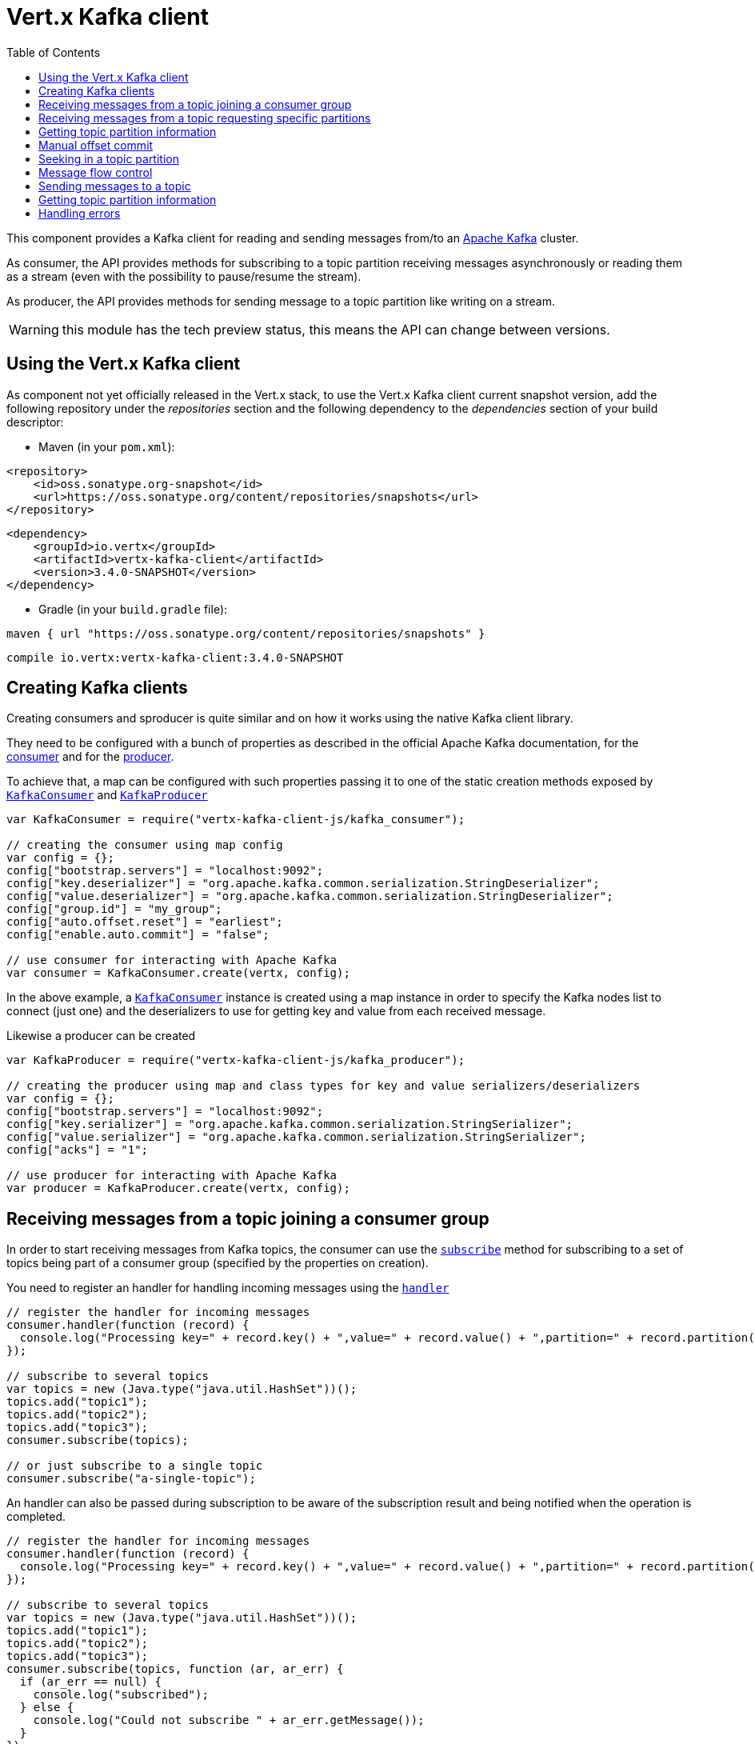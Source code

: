 = Vert.x Kafka client
:toc: left
:lang: js
:js: js

This component provides a Kafka client for reading and sending messages from/to an link:https://kafka.apache.org/[Apache Kafka] cluster.

As consumer, the API provides methods for subscribing to a topic partition receiving
messages asynchronously or reading them as a stream (even with the possibility to pause/resume the stream).

As producer, the API provides methods for sending message to a topic partition like writing on a stream.

WARNING: this module has the tech preview status, this means the API can change between versions.

== Using the Vert.x Kafka client

As component not yet officially released in the Vert.x stack, to use the Vert.x Kafka client current snapshot version,
add the following repository under the _repositories_ section and the following dependency to the _dependencies_ section
of your build descriptor:

* Maven (in your `pom.xml`):

[source,xml,subs="+attributes"]
----
<repository>
    <id>oss.sonatype.org-snapshot</id>
    <url>https://oss.sonatype.org/content/repositories/snapshots</url>
</repository>
----

[source,xml,subs="+attributes"]
----
<dependency>
    <groupId>io.vertx</groupId>
    <artifactId>vertx-kafka-client</artifactId>
    <version>3.4.0-SNAPSHOT</version>
</dependency>
----

* Gradle (in your `build.gradle` file):

[source,groovy,subs="+attributes"]
----
maven { url "https://oss.sonatype.org/content/repositories/snapshots" }
----

[source,groovy,subs="+attributes"]
----
compile io.vertx:vertx-kafka-client:3.4.0-SNAPSHOT
----

== Creating Kafka clients

Creating consumers and sproducer is quite similar and on how it works using the native Kafka client library.

They need to be configured with a bunch of properties as described in the official
Apache Kafka documentation, for the link:https://kafka.apache.org/documentation/#newconsumerconfigs[consumer] and
for the link:https://kafka.apache.org/documentation/#producerconfigs[producer].

To achieve that, a map can be configured with such properties passing it to one of the
static creation methods exposed by `link:../../jsdoc/module-vertx-kafka-client-js_kafka_consumer-KafkaConsumer.html[KafkaConsumer]` and
`link:../../jsdoc/module-vertx-kafka-client-js_kafka_producer-KafkaProducer.html[KafkaProducer]`

[source,js]
----
var KafkaConsumer = require("vertx-kafka-client-js/kafka_consumer");

// creating the consumer using map config
var config = {};
config["bootstrap.servers"] = "localhost:9092";
config["key.deserializer"] = "org.apache.kafka.common.serialization.StringDeserializer";
config["value.deserializer"] = "org.apache.kafka.common.serialization.StringDeserializer";
config["group.id"] = "my_group";
config["auto.offset.reset"] = "earliest";
config["enable.auto.commit"] = "false";

// use consumer for interacting with Apache Kafka
var consumer = KafkaConsumer.create(vertx, config);

----

In the above example, a `link:../../jsdoc/module-vertx-kafka-client-js_kafka_consumer-KafkaConsumer.html[KafkaConsumer]` instance is created using
a map instance in order to specify the Kafka nodes list to connect (just one) and
the deserializers to use for getting key and value from each received message.

Likewise a producer can be created

[source,js]
----
var KafkaProducer = require("vertx-kafka-client-js/kafka_producer");

// creating the producer using map and class types for key and value serializers/deserializers
var config = {};
config["bootstrap.servers"] = "localhost:9092";
config["key.serializer"] = "org.apache.kafka.common.serialization.StringSerializer";
config["value.serializer"] = "org.apache.kafka.common.serialization.StringSerializer";
config["acks"] = "1";

// use producer for interacting with Apache Kafka
var producer = KafkaProducer.create(vertx, config);

----

ifdef::java,groovy,kotlin[]
Another way is to use a `Properties` instance instead of the map.

[source,js]
----
var KafkaConsumer = require("vertx-kafka-client-js/kafka_consumer");

// creating the consumer using properties config
var config = new (Java.type("java.util.Properties"))();
config.put("bootstrap.servers", "localhost:9092");
config.put("key.deserializer", Java.type("org.apache.kafka.common.serialization.StringDeserializer").class);
config.put("value.deserializer", Java.type("org.apache.kafka.common.serialization.StringDeserializer").class);
config.put("group.id", "my_group");
config.put("auto.offset.reset", "earliest");
config.put("enable.auto.commit", "false");

// use consumer for interacting with Apache Kafka
var consumer = KafkaConsumer.create(vertx, config);

----

More advanced creation methods allow to specify the class type for the key and the value used for sending messages
or provided by received messages; this is a way for setting the key and value serializers/deserializers instead of
using the related properties for that

[source,js]
----
var KafkaProducer = require("vertx-kafka-client-js/kafka_producer");

// creating the producer using map and class types for key and value serializers/deserializers
var config = new (Java.type("java.util.Properties"))();
config.put("bootstrap.servers", "localhost:9092");
config.put("acks", "1");

// use producer for interacting with Apache Kafka
var producer = KafkaProducer.create(vertx, config, Java.type("java.lang.String").class, Java.type("java.lang.String").class);

----

Here the `link:../../jsdoc/module-vertx-kafka-client-js_kafka_producer-KafkaProducer.html[KafkaProducer]` instance is created in using a `Properties` for
specifying Kafka nodes list to connect (just one) and the acknowledgment mode; the key and value deserializers are
specified as parameters of `link:../../jsdoc/module-vertx-kafka-client-js_kafka_producer-KafkaProducer.html#create[KafkaProducer.create]`.
endif::[]

== Receiving messages from a topic joining a consumer group

In order to start receiving messages from Kafka topics, the consumer can use the
`link:../../jsdoc/module-vertx-kafka-client-js_kafka_consumer-KafkaConsumer.html#subscribe[subscribe]` method for
subscribing to a set of topics being part of a consumer group (specified by the properties on creation).

You need to register an handler for handling incoming messages using the
`link:../../jsdoc/module-vertx-kafka-client-js_kafka_consumer-KafkaConsumer.html#handler[handler]`

[source,js]
----

// register the handler for incoming messages
consumer.handler(function (record) {
  console.log("Processing key=" + record.key() + ",value=" + record.value() + ",partition=" + record.partition() + ",offset=" + record.offset());
});

// subscribe to several topics
var topics = new (Java.type("java.util.HashSet"))();
topics.add("topic1");
topics.add("topic2");
topics.add("topic3");
consumer.subscribe(topics);

// or just subscribe to a single topic
consumer.subscribe("a-single-topic");

----

An handler can also be passed during subscription to be aware of the subscription result and being notified when the operation
is completed.

[source,js]
----

// register the handler for incoming messages
consumer.handler(function (record) {
  console.log("Processing key=" + record.key() + ",value=" + record.value() + ",partition=" + record.partition() + ",offset=" + record.offset());
});

// subscribe to several topics
var topics = new (Java.type("java.util.HashSet"))();
topics.add("topic1");
topics.add("topic2");
topics.add("topic3");
consumer.subscribe(topics, function (ar, ar_err) {
  if (ar_err == null) {
    console.log("subscribed");
  } else {
    console.log("Could not subscribe " + ar_err.getMessage());
  }
});

// or just subscribe to a single topic
consumer.subscribe("a-single-topic", function (ar, ar_err) {
  if (ar_err == null) {
    console.log("subscribed");
  } else {
    console.log("Could not subscribe " + ar_err.getMessage());
  }
});

----

Using the consumer group way, the Kafka cluster assigns partitions to the consumer taking into account other connected
consumers in the same consumer group, so that partitions can be spread across them.

The Kafka cluster handles partitions re-balancing when a consumer leaves the group (so assigned partitions are free
to be assigned to other consumers) or a new consumer joins the group (so it wants partitions to read from).

You can register handlers on a `link:../../jsdoc/module-vertx-kafka-client-js_kafka_consumer-KafkaConsumer.html[KafkaConsumer]` to be notified
of the partitions revocations and assignments by the Kafka cluster using
`link:../../jsdoc/module-vertx-kafka-client-js_kafka_consumer-KafkaConsumer.html#partitionsRevokedHandler[partitionsRevokedHandler]` and
`link:../../jsdoc/module-vertx-kafka-client-js_kafka_consumer-KafkaConsumer.html#partitionsAssignedHandler[partitionsAssignedHandler]`.

[source,js]
----

// register the handler for incoming messages
consumer.handler(function (record) {
  console.log("Processing key=" + record.key() + ",value=" + record.value() + ",partition=" + record.partition() + ",offset=" + record.offset());
});

// registering handlers for assigned and revoked partitions
consumer.partitionsAssignedHandler(function (topicPartitions) {

  console.log("Partitions assigned");
  Array.prototype.forEach.call(topicPartitions, function(topicPartition) {
    console.log(topicPartition.topic + " " + topicPartition.partition);
  });
});

consumer.partitionsRevokedHandler(function (topicPartitions) {

  console.log("Partitions revoked");
  Array.prototype.forEach.call(topicPartitions, function(topicPartition) {
    console.log(topicPartition.topic + " " + topicPartition.partition);
  });
});

// subscribes to the topic
consumer.subscribe("test", function (ar, ar_err) {

  if (ar_err == null) {
    console.log("Consumer subscribed");
  }
});

----

After joining a consumer group for receiving messages, a consumer can decide to leave the consumer group in order to
not get messages anymore using `link:../../jsdoc/module-vertx-kafka-client-js_kafka_consumer-KafkaConsumer.html#unsubscribe[unsubscribe]`

[source,js]
----

// consumer is already member of a consumer group

// unsubscribing request
consumer.unsubscribe();

----

You can add an handler to be notified of the result

[source,js]
----

// consumer is already member of a consumer group

// unsubscribing request
consumer.unsubscribe(function (ar, ar_err) {

  if (ar_err == null) {
    console.log("Consumer unsubscribed");
  }
});

----

== Receiving messages from a topic requesting specific partitions

Besides being part of a consumer group for receiving messages from a topic, a consumer can ask for a specific
topic partition. When the consumer is not part part of a consumer group the overall application cannot
rely on the re-balancing feature.

You can use `link:../../jsdoc/module-vertx-kafka-client-js_kafka_consumer-KafkaConsumer.html#assign[assign]`
in order to ask for specific partitions.

[source,js]
----

// register the handler for incoming messages
consumer.handler(function (record) {
  console.log("key=" + record.key() + ",value=" + record.value() + ",partition=" + record.partition() + ",offset=" + record.offset());
});

//
var topicPartitions = new (Java.type("java.util.HashSet"))();
topicPartitions.add({
  "topic" : "test",
  "partition" : 0
});

// requesting to be assigned the specific partition
consumer.assign(topicPartitions, function (done, done_err) {

  if (done_err == null) {
    console.log("Partition assigned");

    // requesting the assigned partitions
    consumer.assignment(function (done1, done1_err) {

      if (done1_err == null) {

        Array.prototype.forEach.call(done1, function(topicPartition) {
          console.log(topicPartition.topic + " " + topicPartition.partition);
        });
      }
    });
  }
});

----

Calling `link:../../jsdoc/module-vertx-kafka-client-js_kafka_consumer-KafkaConsumer.html#assignment[assignment]` provides
the list of the current assigned partitions.

== Getting topic partition information

You can call the `link:../../jsdoc/module-vertx-kafka-client-js_kafka_consumer-KafkaConsumer.html#partitionsFor[partitionsFor]` to get information about
partitions for a specified topic

[source,js]
----

// asking partitions information about specific topic
consumer.partitionsFor("test", function (ar, ar_err) {

  if (ar_err == null) {

    Array.prototype.forEach.call(ar, function(partitionInfo) {
      console.log(partitionInfo);
    });
  }
});

----

In addition `link:../../jsdoc/module-vertx-kafka-client-js_kafka_consumer-KafkaConsumer.html#listTopics[listTopics]` provides all available topics
with related partitions

[source,js]
----

// asking information about available topics and related partitions
consumer.listTopics(function (ar, ar_err) {

  if (ar_err == null) {

    var map = ar;
    map.forEach(function (partitions, topic) {
      console.log("topic = " + topic);
      console.log("partitions = " + map[topic]);
    });
  }
});

----

== Manual offset commit

In Apache Kafka the consumer is in charge to handle the offset of the last read message.

This is executed by the commit operation executed automatically every time a bunch of messages are read
from a topic partition. The configuration parameter `enable.auto.commit` must be set to `true` when the
consumer is created.

Manual offset commit, can be achieved with `link:../../jsdoc/module-vertx-kafka-client-js_kafka_consumer-KafkaConsumer.html#commit[commit]`.
It can be used to achieve _at least once_ delivery to be sure that the read messages are processed before committing
the offset.

[source,js]
----

// consumer is processing read messages

// committing offset of the last read message
consumer.commit(function (ar, ar_err) {

  if (ar_err == null) {
    console.log("Last read message offset committed");
  }
});

----

== Seeking in a topic partition

Apache Kafka can retain messages for a long period of time and the consumer can seek inside a topic partition
and obtain arbitraty access to the messages.

You can use `link:../../jsdoc/module-vertx-kafka-client-js_kafka_consumer-KafkaConsumer.html#seek[seek]` to change the offset for reading at a specific
position

[source,js]
----

var topicPartition = {
  "topic" : "test",
  "partition" : 0
};

// seek to a specific offset
consumer.seek(topicPartition, 10, function (done, done_err) {

  if (done_err == null) {
    console.log("Seeking done");
  }
});


----

When the consumer needs to re-read the stream from the beginning, it can use `link:../../jsdoc/module-vertx-kafka-client-js_kafka_consumer-KafkaConsumer.html#seekToBeginning[seekToBeginning]`

[source,js]
----

var topicPartition = {
  "topic" : "test",
  "partition" : 0
};

// seek to the beginning of the partition
consumer.seekToBeginning(Java.type("java.util.Collections").singleton(topicPartition), function (done, done_err) {

  if (done_err == null) {
    console.log("Seeking done");
  }
});

----

Finally `link:../../jsdoc/module-vertx-kafka-client-js_kafka_consumer-KafkaConsumer.html#seekToEnd[seekToEnd]` can be used to come back at the end of the partition

[source,js]
----

var topicPartition = {
  "topic" : "test",
  "partition" : 0
};

// seek to the end of the partition
consumer.seekToEnd(Java.type("java.util.Collections").singleton(topicPartition), function (done, done_err) {

  if (done_err == null) {
    console.log("Seeking done");
  }
});

----

== Message flow control

A consumer can control the incoming message flow and pause/resume the read operation from a topic, e.g it
can pause the message flow when it needs more time to process the actual messages and then resume
to continue message processing.

To achieve that you can use `link:../../jsdoc/module-vertx-kafka-client-js_kafka_consumer-KafkaConsumer.html#pause[pause]` and
`link:../../jsdoc/module-vertx-kafka-client-js_kafka_consumer-KafkaConsumer.html#resume[resume]`

[source,js]
----

var topicPartition = {
  "topic" : "test",
  "partition" : 0
};

// registering the handler for incoming messages
consumer.handler(function (record) {
  console.log("key=" + record.key() + ",value=" + record.value() + ",partition=" + record.partition() + ",offset=" + record.offset());

  // i.e. pause/resume on partition 0, after reading message up to offset 5
  if ((record.partition() === 0) && (record.offset() === 5)) {

    // pause the read operations
    consumer.pause(topicPartition, function (ar, ar_err) {

      if (ar_err == null) {

        console.log("Paused");

        // resume read operation after a specific time
        vertx.setTimer(5000, function (timeId) {

          // resumi read operations
          consumer.resume(topicPartition);
        });
      }
    });
  }
});

----

== Sending messages to a topic

You can use  `link:../../jsdoc/module-vertx-kafka-client-js_kafka_producer-KafkaProducer.html#write[write]` to send messages (records) to a topic.

The simplest way to send a message is to specify only the destination topic and the related value, omitting its key
or partition, in this case the messages are sent in a round robin fashion across all the partitions of the topic.

[source,js]
----
var KafkaProducerRecord = require("vertx-kafka-client-js/kafka_producer_record");

for (var i = 0;i < 5;i++) {

  // only topic and message value are specified, round robin on destination partitions
  var record = KafkaProducerRecord.create("test", "message_" + i);

  producer.write(record);
}

----

You can receive message sent metadata like its topic, its destination partition and its assigned offset.

[source,js]
----
var KafkaProducerRecord = require("vertx-kafka-client-js/kafka_producer_record");

for (var i = 0;i < 5;i++) {

  // only topic and message value are specified, round robin on destination partitions
  var record = KafkaProducerRecord.create("test", "message_" + i);

  producer.write(record, function (done, done_err) {

    if (done_err == null) {

      var recordMetadata = done;
      console.log("Message " + record.value() + " written on topic=" + recordMetadata.topic + ", partition=" + recordMetadata.partition + ", offset=" + recordMetadata.offset);
    }

  });
}


----

When you need to assign a partition to a message, you can specify its partition identifier
or its key

[source,js]
----
var KafkaProducerRecord = require("vertx-kafka-client-js/kafka_producer_record");

for (var i = 0;i < 10;i++) {

  // a destination partition is specified
  var record = KafkaProducerRecord.create("test", null, "message_" + i, 0);

  producer.write(record);
}

----

Since the producers identifies the destination using key hashing, you can use that to guarantee that all
messages with the same key are sent to the same partition and retain the order.

[source,js]
----
var KafkaProducerRecord = require("vertx-kafka-client-js/kafka_producer_record");

for (var i = 0;i < 10;i++) {

  // i.e. defining different keys for odd and even messages
  var key = i % 2;

  // a key is specified, all messages with same key will be sent to the same partition
  var record = KafkaProducerRecord.create("test", Java.type("java.lang.String").valueOf(key), "message_" + i);

  producer.write(record);
}

----

== Getting topic partition information

You can call the `link:../../jsdoc/module-vertx-kafka-client-js_kafka_producer-KafkaProducer.html#partitionsFor[partitionsFor]` to get information about
partitions for a specified topic:

[source,js]
----

// asking partitions information about specific topic
producer.partitionsFor("test", function (ar, ar_err) {

  if (ar_err == null) {

    Array.prototype.forEach.call(ar, function(partitionInfo) {
      console.log(partitionInfo);
    });
  }
});

----

== Handling errors

Errors handling (e.g timeout) between a Kafka client (consumer or producer) and the Kafka cluster is done using
`link:../../jsdoc/module-vertx-kafka-client-js_kafka_consumer-KafkaConsumer.html#exceptionHandler[exceptionHandler]` or
`link:../../jsdoc/module-vertx-kafka-client-js_kafka_producer-KafkaProducer.html#exceptionHandler[exceptionHandler]`

[source,js]
----

// setting handler for errors
consumer.exceptionHandler(function (e) {
  console.log("Error = " + e.getMessage());
});

----

ifdef::java[]
== RxJava API

The Kafka client provides an Rxified version of the original API.

[source,js]
----
Code not translatable
----
endif::[]

ifdef::java,groovy,kotlin[]
== Stream implementation and native Kafka objects

When you want to operate on native Kafka records you can use a stream oriented
implementation which handles native Kafka objects.

The `KafkaReadStream` shall be used for reading topic partitions, it is
a read stream of `ConsumerRecord` objects.

The `KafkaWriteStream` shall be used for writing to topics, it is a write
stream of `ProducerRecord`.

The API exposed by these interfaces is mostly the same than the polyglot version.
endif::[]